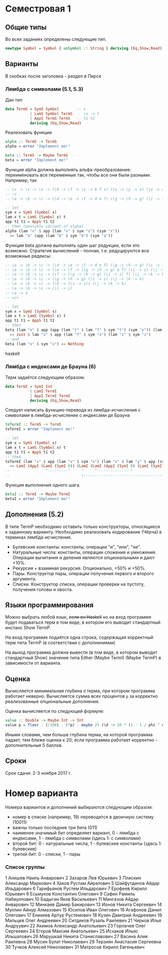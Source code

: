* Семестровая 1
** Общие типы
Во всех заданиях определены следующие тип.
#+BEGIN_src haskell
newtype Symbol = Symbol { unSymbol :: String } deriving (Eq,Show,Read)
#+END_src
** Варианты
В скобках после заголовка - раздел в Пирсе
*** Лямбда с символами (5.1, 5.3)
Дан тип

#+BEGIN_src haskell
data TermS = SymS Symbol        -- x
           | LamS Symbol TermS  -- \x -> t
           | AppS TermS TermS   -- t1 t2
           deriving (Eq,Show,Read)
#+END_src

Реализовать функции 

#+BEGIN_src haskell
alpha :: TermS -> TermS
alpha = error "Implement me!"

beta :: TermS -> Maybe TermS
beta = error "Implement me!"
#+END_src

Функция alpha должна выполнять альфа-преобразование: переименовать все переменные так, чтобы все они были разными.
Например, так
#+BEGIN_src haskell
-- \x -> \x -> \x -> (\b -> \f -> \s -> b f s) (\x -> \y -> x) (\x -> x) (\x -> \y -> y)
-- ~>
-- \a -> \b -> \c -> (\d -> \e -> \f -> d e f) (\g -> \h -> g) (\i -> i) (\j -> \k -> k)

-- let
sym x = SymS (Symbol x)
lam x t = LamS (Symbol x) t
app t1 t1 = AppS t1 t2
-- then (possible variant of alpha)
alpha (lam "x" $ app (lam "x" $ sym "x") (sym "x")) 
  == lam "a" (app (lam "b" $ sym "b") (sym "a"))
#+END_src

Функция beta должна выполнять один шаг редукции, если это возможно. Стратегия вычислений - полная, т.е. редуцируются все возможные редексы:
#+BEGIN_src haskell
-- \a -> \b -> \c -> (\d -> \e -> \f -> d e f) (\g -> \h -> g) (\i -> i) (\j -> \k -> k)
-- \a -> \b -> \c -> (\e -> \f -> (\g -> \h -> g) e f) (\i -> i) (\j -> \k -> k)
-- \a -> \b -> \c -> (\f -> (\g -> \h -> g) (\i -> i) f) (\j -> \k -> k)
-- \a -> \b -> \c -> (\g -> \h -> g) (\i -> i) (\j -> \k -> k) 
-- \a -> \b -> \c -> (\h -> (\i -> i)) (\j -> \k -> k) 
-- \a -> \b -> \c -> (\i -> i) 
-- \a -> a
-- =/>

-- let
sym x = SymS (Symbol x)
lam x t = LamS (Symbol x) t
app t1 t1 = AppS t1 t2
-- then
beta (lam "x" $ app (app (lam "t" $ lam "f" $ sym "t") (sym "x")) (lam "z" $ sym "z")) 
  == Just $ lam "x" $ app (lam "f" $ sym "x") (lam "z" $ sym "z")
-- and
beta (lam "x" $ sym "x") == Nothing
#+END_src haskell

*** Лямбда с индексами де Брауна (6)
Терм задаётся следующим образом.
#+BEGIN_src haskell
data TermI = SymI Int
           | LamI TermI
           | AppI TermI TermI
           deriving (Eq,Show,Read)
#+END_src

Следует написать функцию перевода из лямбда-исчисления с символами в лямбда-исчисление с индексами де Брауна
#+BEGIN_src haskell
toTermI :: TermS -> TermI
toTermI = error "Implement me!"

-- let
sym x = SymS (Symbol x)
lam x t = LamS (Symbol x) t
app t1 t1 = AppS t1 t2
-- then
toTermI (lam "x" $ app (lam "x" $ sym "x") (lam "x" $ lam "y" $ app (sym "y") (lam "y" $ sym "x")))
  == LamI (AppI (LamI (SymI 0)) (LamI (LamI (AppI (SymI 0) (LamI (SymI 2))))))
--                ^---------^     ^     ^---------------^              ^
--                                \------------------------------------/
#+END_src

Функция выполнения одного шага.
#+BEGIN_src haskell
betaI :: TermI -> Maybe TermI
betaI = error "Implement me!"
#+END_src
** Дополнения (5.2)
В типе TermP необходимо оставить только конструкторы, относящиеся к заданному варианту.
Необходимо реализовать кодирование (Чёрча) в терминах лямбда-исчисления.

 * Булевские константы: константы, операции "и", "или", "не".
 * Натуральные числа: константы, операции сложения и умножения. Операции вычитания и деления являются опциональными и дают +10%.
 * Рекурсия + взаимная рекурсия. Опционально, +50% и +50%.
 * Пары. Конструктор пары, операции получения первого и второго аргумента.
 * Списки. Конструктор списка, операции проверки на пустоту, получения головы и хвоста.
** Языки программирования
Можно выбрать любой язык, +если он Haskell+ но на вход программе будет подаваться терм в том виде, в котором его выводит стандартный инстанс Show TermP.

На вход программе подаётся одна строка, содержащая корректный терм типа TermP (в соответствии с дополнениями)

На выход программа должна вывести (в том виде, в котором выводит стандартный Show) значение типа Either (Maybe TermI) (Maybe TermP) в зависимости от варианта.
** Оценка
Вычисляется минимальная глубина ~d~ терма, при котором программа работает неверно. Вычисляется сумма всех процентов ~p~ за корректно реализованные опциональные дополнения.

Оценка вычисляется по следующей формуле:
#+BEGIN_src haskell
value :: Double -> Maybe Int -> Int
value p = floor . (/100) . (*p) . maybe 25 (\d -> 20 * (1 - 1 / phi ^ d))
#+END_src
Иными словами, чем больше глубина терма, на которой программа падает, тем ближе оценка к 20; если программа работает корректно - дополнительные 5 баллов.
** Сроки
Срок сдачи: 2-3 ноября 2017 г.
* Номер варианта
Номера вариантов и дополнений выбираются следующим образом:
 - номер в списке (например, 19) переводится в двоичную систему (10011)
 - важны только последние три бита (011)
 - наименее значимый бит определяет вариант, 0 - лямбда с индексами, 1 - лямбда с символами (здесь 1: с символами)
 - второй бит: 0 - натуральные числа, 1 - булевские константы (здесь 1: булевские)
 - третий бит: 0 - списки, 1 - пары

*** Список группы
1	Алишев Наиль Анварович
2	Захаров Лев Юрьевич
3	Плискин Александр Маркович
4	Хаков Рустам Айратович
5	Шайфутдинов Айдар Ильдарович
6	Гарифьянов Рустем Ильдарович
7	Ерофеев Кирилл Юрьевич
8	Есьмуков Константин Олегович
9	Сафин Рамиль Набиуллович
10	Бадыгин Яков Васильевич
11	Мингазов Айдар Анварович
12	Минкаев Дамир Бакирович
13	Ионов Никита Сергеевич
14	Муллин Айнур Алмазович
15	Юсипов Иван Олегович
16	Агафонов Данил Олегович
17	Еникеев Артур Рустемович
18	Кузин Дмитрий Андреевич
19	Мальцев Олег Андреевич
20	Ситдиков Рузаль Раилевич
21	Чирков Илья Андруувич
22	Акимов Александр Анатольевич
23	Горлачев Олег Сергеевич
24	Егоров Максим Анатольевич
25	Исхаков Ильяс Ильшатович
26	Марушкай Никита Станиславович
27	Васина Алия Раилевна
28	Мусин Булат Николаевич
29	Терзиян Анастасия Сергеевна
30	Тучков Алексей Николаевич
31  Матросов Кирилл Евгеньевич